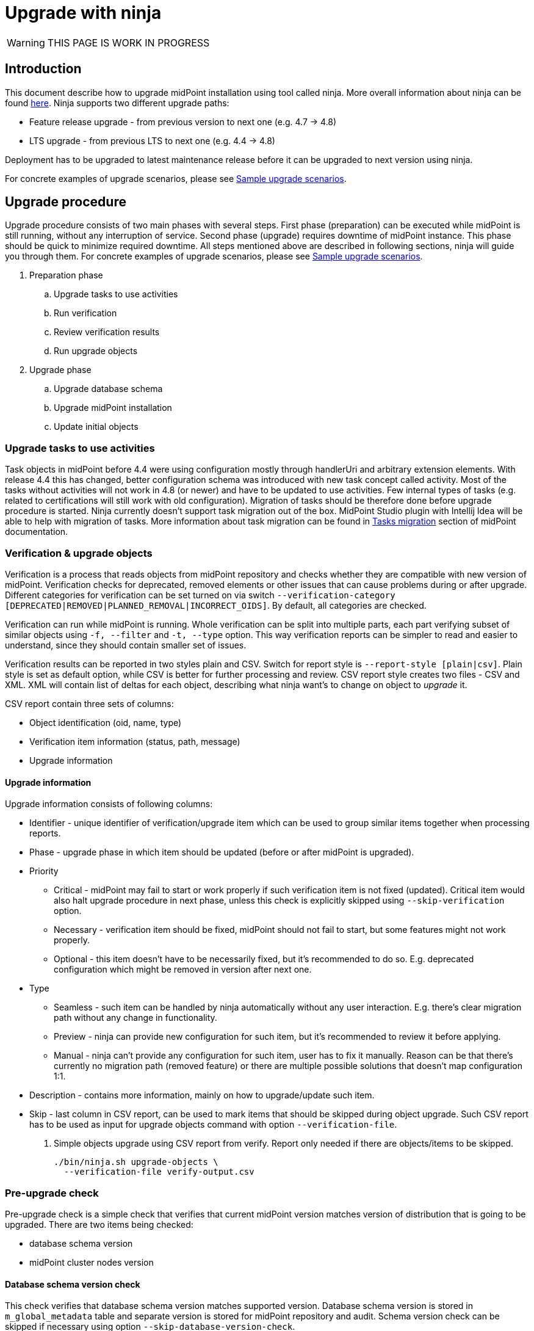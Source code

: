 = Upgrade with ninja
:page-toc: top

WARNING: THIS PAGE IS WORK IN PROGRESS

== Introduction

This document describe how to upgrade midPoint installation using tool called ninja.
More overall information about ninja can be found xref:./index.adoc[here].
Ninja supports two different upgrade paths:

* Feature release upgrade - from previous version to next one (e.g. 4.7 -> 4.8)
* LTS upgrade - from previous LTS to next one (e.g. 4.4 -> 4.8)

Deployment has to be upgraded to latest maintenance release before it can be upgraded to next version using ninja.

For concrete examples of upgrade scenarios, please see xref:_sample_upgrade_scenarios[Sample upgrade scenarios].

== Upgrade procedure

Upgrade procedure consists of two main phases with several steps.
First phase (preparation) can be executed while midPoint is still running, without any interruption of service.
Second phase (upgrade) requires downtime of midPoint instance.
This phase should be quick to minimize required downtime.
All steps mentioned above are described in following sections, ninja will guide you through them.
For concrete examples of upgrade scenarios, please see xref:_sample_upgrade_scenarios[Sample upgrade scenarios].

. Preparation phase
.. Upgrade tasks to use activities
.. Run verification
.. Review verification results
.. Run upgrade objects
. Upgrade phase
.. Upgrade database schema
.. Upgrade midPoint installation
.. Update initial objects

=== Upgrade tasks to use activities

Task objects in midPoint before 4.4 were using configuration mostly through handlerUri and arbitrary extension elements.
With release 4.4 this has changed, better configuration schema was introduced with new task concept called activity.
Most of the tasks without activities will not work in 4.8 (or newer) and have to be updated to use activities.
Few internal types of tasks (e.g. related to certifications will still work with old configuration).
Migration of tasks should be therefore done before upgrade procedure is started.
Ninja currently doesn't support task migration out of the box.
MidPoint Studio plugin with Intellij Idea will be able to help with migration of tasks.
More information about task migration can be found in https://docs.evolveum.com/midpoint/reference/tasks/migration/[Tasks migration] section of midPoint documentation.

=== Verification & upgrade objects

Verification is a process that reads objects from midPoint repository and checks whether they are compatible with new version of midPoint.
Verification checks for deprecated, removed elements or other issues that can cause problems during or after upgrade.
Different categories for verification can be set turned on via switch `--verification-category [DEPRECATED|REMOVED|PLANNED_REMOVAL|INCORRECT_OIDS]`.
By default, all categories are checked.

Verification can run while midPoint is running.
Whole verification can be split into multiple parts, each part verifying subset of similar objects using `-f, --filter` and `-t, --type` option.
This way verification reports can be simpler to read and easier to understand, since they should contain smaller set of issues.

Verification results can be reported in two styles plain and CSV. Switch for report style is `--report-style [plain|csv]`.
Plain style is set as default option, while CSV is better for further processing and review.
CSV report style creates two files - CSV and XML.
XML will contain list of deltas for each object, describing what ninja want's to change on object to _upgrade_ it.

CSV report contain three sets of columns:

* Object identification (oid, name, type)
* Verification item information (status, path, message)
* Upgrade information

==== Upgrade information

Upgrade information consists of following columns:

* Identifier - unique identifier of verification/upgrade item which can be used to group similar items together when processing reports.
* Phase - upgrade phase in which item should be updated (before or after midPoint is upgraded).
* Priority
** Critical - midPoint may fail to start or work properly if such verification item is not fixed (updated).
Critical item would also halt upgrade procedure in next phase, unless this check is explicitly skipped using `--skip-verification` option.
** Necessary - verification item should be fixed, midPoint should not fail to start, but some features might not work properly.
** Optional - this item doesn't have to be necessarily fixed, but it's recommended to do so.
E.g. deprecated configuration which might be removed in version after next one.
* Type
** Seamless - such item can be handled by ninja automatically without any user interaction.
E.g. there's clear migration path without any change in functionality.
** Preview - ninja can provide new configuration for such item, but it's recommended to review it before applying.
** Manual - ninja can't provide any configuration for such item, user has to fix it manually.
Reason can be that there's currently no migration path (removed feature) or there are multiple possible solutions that doesn't map configuration 1:1.
* Description - contains more information, mainly on how to upgrade/update such item.
* Skip - last column in CSV report, can be used to mark items that should be skipped during object upgrade.
Such CSV report has to be used as input for upgrade objects command with option `--verification-file`.

. Simple objects upgrade using CSV report from verify. Report only needed if there are objects/items to be skipped.
+
[source,bash]
----
./bin/ninja.sh upgrade-objects \
  --verification-file verify-output.csv
----

=== Pre-upgrade check

Pre-upgrade check is a simple check that verifies that current midPoint version matches version of distribution that is going to be upgraded.
There are two items being checked:

* database schema version
* midPoint cluster nodes version

==== Database schema version check

This check verifies that database schema version matches supported version.
Database schema version is stored in `m_global_metadata` table and separate version is stored for midPoint repository and audit.
Schema version check can be skipped if necessary using option `--skip-database-version-check`.

==== Nodes version check

This check verifies that all nodes in midPoint cluster have the same version and that version is eligible for upgrade.
Nodes version check can be skipped if necessary using option `--skip-nodes-version-check`.

.Example of how to do pre-upgrade check
[source,bash]
----
./bin/ninja.sh pre-upgrade-check \
  --skip-nodes-version-check
----

=== Download distribution

Download distribution is simple step that helps you download specific version of distribution of midPoint.
Midpoint distribution is downloaded from https://download.evolveum.com/midpoint/[download.evolveum.com].

By default, next version of midPoint is downloaded based on current version.
E.g. for feature release 4.7.1, next version is 4.8 and for LTS upgrade from 4.4.6 ninja will download 4.8 as well.

Version which should be downloaded can be specified using `--distribution-version` option.
Use `latest` to specify latest build to be downloaded (at the time of writing it's `4.8-SNAPSHOT`).

User can also provide custom build downloaded or built separately (e.g. using maven overlay) using switch `--distribution-archive <PATH_TO_ZIP>`.
This switch is useful mainly in compound command `upgrade-distribution` where user can use distribution located on filesystem without need to download it.

.Example of how to download distribution
[source,bash]
----
./bin/ninja.sh download-distribution \
  --temp-dir $SCRIPT_DIR/.upgrade \
  --distribution-version latest \
  --distribution-directory $SCRIPT_DIR/.upgrade/new-distribution
----

.Example on how to download specific version of distribution (latest snapshot)
[source,bash]
----
./bin/ninja.sh download-distribution \
  --temp-dir ./tmp \
  --distribution-version latest \
  --distribution-directory ./tmp/latest-distribution
----

=== Upgrade DB schema

Database schema changes are handled by SQL scripts that are bundled with distribution in folder `doc/config/sql/native/*.sql`.
These changes can be applied using ninja command `run-sql`.
User can use `--mode [repository|audit] switch together with `--upgrade` to run proper scripts automatically or use `--scripts` option to specify custom set of scripts.

Run-sql command can be used also to create database schema from scratch using switch `--create`.

Ninja by default uses repository/audit configuration from _midpoint-home/config.xml_ to connect to database.
This behaviour can be changed via `--jdbc-url`, `--jdbc-username` and `--jdbc-password` options.
With these options, ninja will switch to _raw_ mode, create custom JDBC connection and execute scripts on it.

If `--result` switch is used, ninja will print results for each query in script to SYSOUT, otherwise results are ignored.

.Example uses of run-sql command
[source,bash]
----
# runs create-database.sql script on JDBC connection specified by url/username/password
./bin/ninja.sh run-sql \
  --jdbc-url jdbc:postgresql://localhost:5432/postgres \
  --jdbc-username postgres \
  --jdbc-password postgres \
  --scripts ./create-database.sql

# runs upgrade scripts for repository on database defined in midpoint-home/config.xml
./bin/ninja.sh run-sql \
  --mode repository \
  --upgrade

# runs upgrade scripts for repository on database defined in midpoint-home/config.xml
./bin/ninja.sh run-sql \
  --mode audit \
  --upgrade

# runs custom defined scripts for audit on database defined in midpoint-home/config.xml
./bin/ninja.sh run-sql \
  --mode repository \
  --scripts ./upgrade/new-distribution/doc/config/sql/native/postgres-upgrade.sql
----

=== Upgrade installation

Upgrade installation step will copy and replace files in midPoint installation directory using files from distribution.
By default, installation directory is computed as a parent of midpoint-home directory.
This behavoiour can be changed using `--installation-directory <PATH>` option.

All files that would be replaced can be backed up if necessary using `--backup-installation-directory <path>` option.

=== Initial objects

This is the last step of upgrade procedure while midPoint is still down.
It is necessary to update initial objects to make sure that they are compatible with new version of midPoint and midPoint can start and work properly.

IMPORTANT: When upgrading LTS (from 4.4 -> 4.8) it is necessar y to upgrade at least securityPolicy object.
Reason for this is that there were changes in authentication/authorization processing for different channels and configuration related to it, hence securityPolicy.
See xref:_important_updates[] for more details.

Ninja contains command `initial-objects` to help you update set of initial objects (see `ninja.sh help initial-objects` for more details).
Initial objects command will help add, update or replace existing objects in repository.

All necessary objects are bundled in directly in ninja, however, it is possible to use custom set of objects using `--file` option.
`--file` options can be used multiple times or have multiple values separated by comma to specify multiple files.

Ninja also supports filtered processing using `--type`, `--oid` and `--reverse-oid-filter`/`--reverse-type-filter`.
Such options give you possibility to process only subset of objects using this command.
E.g. replace objects without custom changes without any merge, reports or dry-run while reviewing merged objects with custom changes.

This command also supports dry-run mode and reporting.
Dry-run mode can be used to see what changes will be done in repository without actually doing them (option `--dry-run`).
Reporting can be turned on using `-r, --report` options.
Report option can be coupled with `--report-style [DELTA|FULL_OBJECT]` to specify whether XML output should contain only deltas or full objects after update.
There's also standard set of options to send output to file (`-o, --output`) and overwrite (`-O, --overwrite`).

NOTE: Initial objects that are new in upgraded version of midPoint are not added to repository by ninja automatically.
By default, these objects will be properly imported during first start of upgraded midPoint.
If one wants to import them before first start, it is possible to use `--force-add` option.

There are two main scenarios that can be followed:

* xref:_no_changes_in_initial_objects[No changes in initial objects]
* xref:_custom_changes_in_initial_objects[Custom changes in initial objects]

==== No changes in initial objects

This one is the simplest case.
If there are no custom changes in initial objects made by users, then ninja can update initial objects automatically.
Update can be done by overwriting existing ones without merge.
Following command can be used (please use `--dry-run` if you want to see what will be done without actually doing it):

[source,bash]
----
./bin/ninja.sh initial-objects --no-merge
----

==== Custom changes in initial objects

If there are custom changes in initial objects made by users, then ninja can help you merge them.
First, dry run is recommended to see what needs to be done, optionally with report of changes:

[source,bash]
----
./bin/ninja.sh initial-objects --dry-run --report --report-style FULL_OBJECT -o report-initial-objects.xml
----

If you're satisfied with changes proposed by ninja, you can execute command without `--dry-run` and report related options.
If there are objects (filtered by types or oids) that can be handled without merge, you can run:

[source,bash]
----
./bin/ninja.sh initial-objects --no-merge [--type securityPolicy,valuePolicy,...] [--oid 93ae3cd3-b34d-4093-ad49-adba573a95ba]
----

==== Important updates

There's at least one object - securityPolicy that needs to be updated when upgrading LTS from 4.4 to 4.8.
If there are no custom changes in securityPolicy, following command can be used:

[source,bash]
----
./bin/ninja.sh initial-objects --no-merge --type securityPolicy
----

== Sample upgrade scenarios

Following chapter contains few examples on how to upgrade midPoint using ninja.
First part describes how to setup midPoint instance for upgrade scenarios.

Variables used in examples:

* `$MP_INSTALLATION` - MidPOint installation directory

=== Example setup

Following chapter describe how to setup midPoint instance using ninja for example upgrade scenarios.
Setup is for "old" midPoint version:

* last 4.4.x (after 4.4.5, or snapshot build from support-4.4)
* last 4.7.x (after 4.4.1, or snapshot build from support-4.7)

==== Steps

. Download https://download.evolveum.com/midpoint/4.4.6/midpoint-4.4.6-dist.zip[4.4.6 zip distribution]
.. Alternatively https://download.evolveum.com/midpoint/4.7.2/midpoint-4.7.2-dist.zip[4.7.2 zip distribution]
. Unzip to installation directory (`$MP_INSTALLATION`)
. Install and start PostgreSQL 14/15
. Create database and user for midPoint
+
.create-database.sql
[source,sql]
----
CREATE USER midpoint44 WITH PASSWORD 'midpoint44' LOGIN SUPERUSER;

COMMIT;

CREATE DATABASE midpoint44 WITH OWNER = midpoint44 ENCODING = 'UTF8'
    TABLESPACE = pg_default LC_COLLATE = 'en_US.UTF-8' LC_CTYPE = 'en_US.UTF-8' CONNECTION LIMIT = -1 TEMPLATE = template0;
----
+
Run ninja:
+
[source,bash]
----
$MP_INSTALLATION/bin/ninja.sh run-sql \
  --jdbc-url jdbc:postgresql://localhost:5432/postgres \
  --jdbc-username <POSTGRES_USERNAME> \
  --jdbc-password <POSTGRES_PASSWORD> \
  --scripts ./create-database.sql
----
. Create `config.xml` file in `<MP_INSTALLATION>/var` directory
+
.config.xml
[source,xml]
----
<?xml version="1.0"?>
<configuration>
    <midpoint>
        <webApplication>
            <importFolder>${midpoint.home}/import</importFolder>
        </webApplication>
        <repository>
            <type>native</type>
            <jdbcUrl>jdbc:postgresql://localhost:5432/midpoint44</jdbcUrl>
            <jdbcUsername>midpoint44</jdbcUsername>
            <jdbcPassword>midpoint44</jdbcPassword>
        </repository>
        <audit>
            <auditService>
                <auditServiceFactoryClass>com.evolveum.midpoint.audit.impl.LoggerAuditServiceFactory</auditServiceFactoryClass>
            </auditService>
            <auditService>
                <auditServiceFactoryClass>com.evolveum.midpoint.repo.sqale.audit.SqaleAuditServiceFactory</auditServiceFactoryClass>
            </auditService>
        </audit>
        <icf>
            <scanClasspath>true</scanClasspath>
            <scanDirectory>${midpoint.home}/icf-connectors</scanDirectory>
        </icf>
        <keystore>
            <keyStorePath>${midpoint.home}/keystore.jceks</keyStorePath>
            <keyStorePassword>changeit</keyStorePassword>
            <encryptionKeyAlias>default</encryptionKeyAlias>
        </keystore>
        <profilingEnabled>true</profilingEnabled>
        <taskManager>
            <clustered>true</clustered>
        </taskManager>
        <nodeId>my-sample-node</nodeId>
    </midpoint>
</configuration>

----
. Create tables and other database structures inside database
+
[source,bash]
----
$MP_INSTALLATION/bin/ninja.sh run-sql \
--mode repository \
--create

$MP_INSTALLATION/bin/ninja.sh run-sql \
--mode audit \
--create
----

.. Alternatively, if you don't have `config.xml` you can use ninja and manually set jdbc url, username and password.
+
[source,bash]
----
$MP_INSTALLATION/bin/ninja.sh run-sql \
  --jdbc-url jdbc:postgresql://localhost:5432/midpoint44 \
  --jdbc-username midpoint44 \
  --jdbc-password midpoint44 \
  --mode repository \
  --create

$MP_INSTALLATION/bin/ninja.sh run-sql \
  --jdbc-url jdbc:postgresql://localhost:5432/midpoint44 \
  --jdbc-username midpoint44 \
  --jdbc-password midpoint44 \
  --mode audit \
  --create
----

. Start midPoint and populate it with data (ideally containing deprecated/removed elements)

=== Simple upgrade

This is the simplest way to upgrade midPoint distribution.

. Shutdown midPoint
. Run distribution upgrade
+
[.purple]#You can also point ninja to already downloaded zip file using `--distribution-archive` option.#
+
[source,bash]
----
# --skip-pre-check: "current" midPoint version doesn't match, since we're on '4.4.6-SNAPSHOT' and not released '4.4.6'
# --skip-verification: "current" midPoint have critical issues and we don't want to fail upgrade (shouldn't be used in production of course)
# --distribution-version latest:  distribution version option needed, because 4.8 is not released yet (latest is 4.8-SNAPSHOT)

$MP_INSTALLATION/bin/ninja.sh -v upgrade-distribution \
  --temp-directory $MP_INSTALLATION/tmp \
  --backup-midpoint-directory \
  --skip-pre-check \
  --skip-verification \
  --distribution-version latest
----

=== Manual upgrade

#TODO#

[source,bash]
----
# skipping node version check, since we're on 4.4.6-snapshot and not 4.4.6
$MP_INSTALLATION/bin/ninja.sh -v pre-upgrade-check \
  --skip-nodes-version-check

# currently this step only informs that there are X critical and other errors,
# but doesn't return error code and fail whole script.
# User has to make sure there are no critical errors and only then continue with next step.
$MP_INSTALLATION/bin/ninja.sh -v verify

# downloading latest (4.8-SNAPSHOT), since 4.8 is not released yet
$MP_INSTALLATION/bin/ninja.sh -v download-distribution \
  --temp-dir $MP_INSTALLATION/.upgrade \
  --distribution-version latest \
  --distribution-directory $MP_INSTALLATION/.upgrade/new-distribution

$MP_INSTALLATION/bin/ninja.sh -v run-sql \
  --upgrade \
  --mode repository \
  --scripts $MP_INSTALLATION/.upgrade/new-distribution/doc/config/sql/native-new/postgres-new-upgrade.sql

$MP_INSTALLATION/bin/ninja.sh -v run-sql \
  --upgrade \
  --mode audit \
  --scripts $MP_INSTALLATION/.upgrade/new-distribution/doc/config/sql/native-new/postgres-new-upgrade-audit.sql

$MP_INSTALLATION/bin/ninja.sh -v upgrade-installation \
  --distribution-directory $MP_INSTALLATION/.upgrade/new-distribution \
  --installation-directory $MP_INSTALLATION
----

=== Docker environment upgrade

#TODO#
